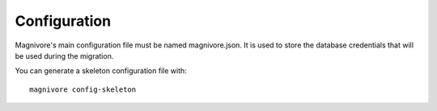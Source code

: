 Configuration
==============

.. highlight:: bash

Magnivore's main configuration file must be named magnivore.json. It is used
to store the database credentials  that will be used during the migration.

You can generate a skeleton configuration file with::

    magnivore config-skeleton
